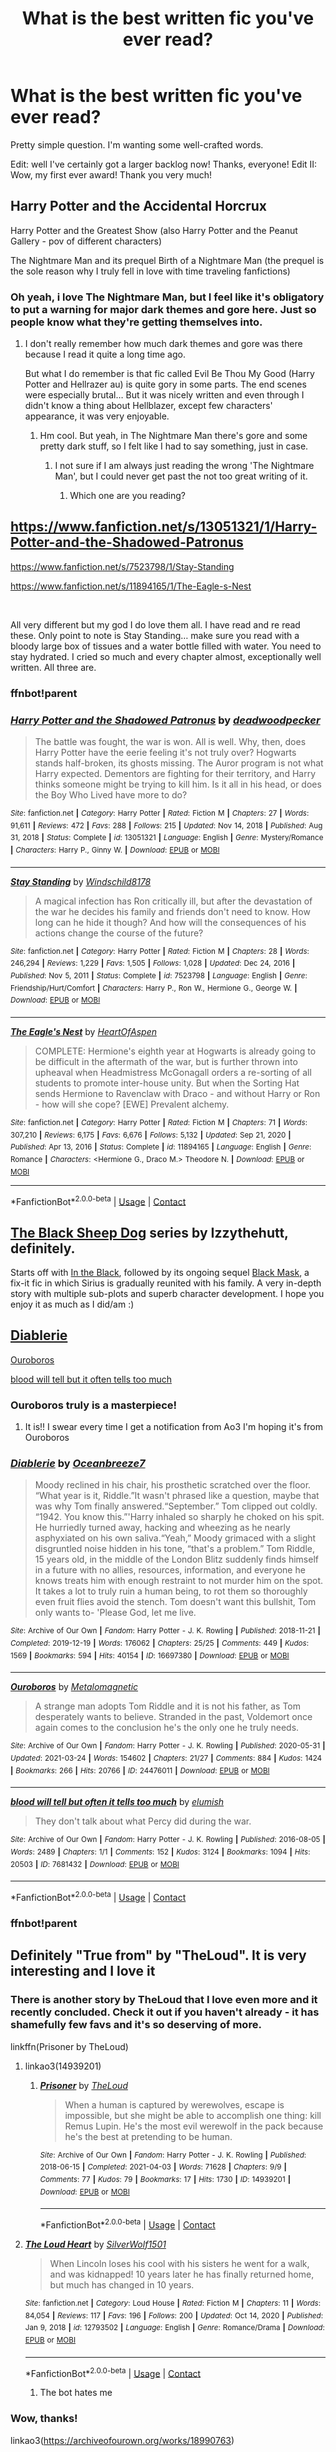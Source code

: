 #+TITLE: What is the best written fic you've ever read?

* What is the best written fic you've ever read?
:PROPERTIES:
:Author: frostking104
:Score: 83
:DateUnix: 1617739611.0
:DateShort: 2021-Apr-07
:FlairText: Request
:END:
Pretty simple question. I'm wanting some well-crafted words.

Edit: well I've certainly got a larger backlog now! Thanks, everyone! Edit II: Wow, my first ever award! Thank you very much!


** Harry Potter and the Accidental Horcrux

Harry Potter and the Greatest Show (also Harry Potter and the Peanut Gallery - pov of different characters)

The Nightmare Man and its prequel Birth of a Nightmare Man (the prequel is the sole reason why I truly fell in love with time traveling fanfictions)
:PROPERTIES:
:Author: EliseCz1
:Score: 25
:DateUnix: 1617741534.0
:DateShort: 2021-Apr-07
:END:

*** Oh yeah, i love The Nightmare Man, but I feel like it's obligatory to put a warning for major dark themes and gore here. Just so people know what they're getting themselves into.
:PROPERTIES:
:Author: Riddle-in-a-Box
:Score: 20
:DateUnix: 1617745573.0
:DateShort: 2021-Apr-07
:END:

**** I don't really remember how much dark themes and gore was there because I read it quite a long time ago.

But what I do remember is that fic called Evil Be Thou My Good (Harry Potter and Hellrazer au) is quite gory in some parts. The end scenes were especially brutal... But it was nicely written and even through I didn't know a thing about Hellblazer, except few characters' appearance, it was very enjoyable.
:PROPERTIES:
:Author: EliseCz1
:Score: 7
:DateUnix: 1617746701.0
:DateShort: 2021-Apr-07
:END:

***** Hm cool. But yeah, in The Nightmare Man there's gore and some pretty dark stuff, so I felt like I had to say something, just in case.
:PROPERTIES:
:Author: Riddle-in-a-Box
:Score: 5
:DateUnix: 1617747331.0
:DateShort: 2021-Apr-07
:END:

****** I not sure if I am always just reading the wrong 'The Nightmare Man', but I could never get past the not too great writing of it.
:PROPERTIES:
:Author: GreyWyre
:Score: 3
:DateUnix: 1617828614.0
:DateShort: 2021-Apr-08
:END:

******* Which one are you reading?
:PROPERTIES:
:Author: Riddle-in-a-Box
:Score: 3
:DateUnix: 1617828950.0
:DateShort: 2021-Apr-08
:END:


** [[https://www.fanfiction.net/s/13051321/1/Harry-Potter-and-the-Shadowed-Patronus]]

[[https://www.fanfiction.net/s/7523798/1/Stay-Standing]]

[[https://www.fanfiction.net/s/11894165/1/The-Eagle-s-Nest]]

​

All very different but my god I do love them all. I have read and re read these. Only point to note is Stay Standing... make sure you read with a bloody large box of tissues and a water bottle filled with water. You need to stay hydrated. I cried so much and every chapter almost, exceptionally well written. All three are.
:PROPERTIES:
:Author: Tennyson_Poet
:Score: 6
:DateUnix: 1617758372.0
:DateShort: 2021-Apr-07
:END:

*** ffnbot!parent
:PROPERTIES:
:Author: Miqdad_Suleman
:Score: 2
:DateUnix: 1617911761.0
:DateShort: 2021-Apr-09
:END:


*** [[https://www.fanfiction.net/s/13051321/1/][*/Harry Potter and the Shadowed Patronus/*]] by [[https://www.fanfiction.net/u/386600/deadwoodpecker][/deadwoodpecker/]]

#+begin_quote
  The battle was fought, the war is won. All is well. Why, then, does Harry Potter have the eerie feeling it's not truly over? Hogwarts stands half-broken, its ghosts missing. The Auror program is not what Harry expected. Dementors are fighting for their territory, and Harry thinks someone might be trying to kill him. Is it all in his head, or does the Boy Who Lived have more to do?
#+end_quote

^{/Site/:} ^{fanfiction.net} ^{*|*} ^{/Category/:} ^{Harry} ^{Potter} ^{*|*} ^{/Rated/:} ^{Fiction} ^{M} ^{*|*} ^{/Chapters/:} ^{27} ^{*|*} ^{/Words/:} ^{91,611} ^{*|*} ^{/Reviews/:} ^{472} ^{*|*} ^{/Favs/:} ^{288} ^{*|*} ^{/Follows/:} ^{215} ^{*|*} ^{/Updated/:} ^{Nov} ^{14,} ^{2018} ^{*|*} ^{/Published/:} ^{Aug} ^{31,} ^{2018} ^{*|*} ^{/Status/:} ^{Complete} ^{*|*} ^{/id/:} ^{13051321} ^{*|*} ^{/Language/:} ^{English} ^{*|*} ^{/Genre/:} ^{Mystery/Romance} ^{*|*} ^{/Characters/:} ^{Harry} ^{P.,} ^{Ginny} ^{W.} ^{*|*} ^{/Download/:} ^{[[http://www.ff2ebook.com/old/ffn-bot/index.php?id=13051321&source=ff&filetype=epub][EPUB]]} ^{or} ^{[[http://www.ff2ebook.com/old/ffn-bot/index.php?id=13051321&source=ff&filetype=mobi][MOBI]]}

--------------

[[https://www.fanfiction.net/s/7523798/1/][*/Stay Standing/*]] by [[https://www.fanfiction.net/u/1504180/Windschild8178][/Windschild8178/]]

#+begin_quote
  A magical infection has Ron critically ill, but after the devastation of the war he decides his family and friends don't need to know. How long can he hide it though? And how will the consequences of his actions change the course of the future?
#+end_quote

^{/Site/:} ^{fanfiction.net} ^{*|*} ^{/Category/:} ^{Harry} ^{Potter} ^{*|*} ^{/Rated/:} ^{Fiction} ^{M} ^{*|*} ^{/Chapters/:} ^{28} ^{*|*} ^{/Words/:} ^{246,294} ^{*|*} ^{/Reviews/:} ^{1,229} ^{*|*} ^{/Favs/:} ^{1,505} ^{*|*} ^{/Follows/:} ^{1,028} ^{*|*} ^{/Updated/:} ^{Dec} ^{24,} ^{2016} ^{*|*} ^{/Published/:} ^{Nov} ^{5,} ^{2011} ^{*|*} ^{/Status/:} ^{Complete} ^{*|*} ^{/id/:} ^{7523798} ^{*|*} ^{/Language/:} ^{English} ^{*|*} ^{/Genre/:} ^{Friendship/Hurt/Comfort} ^{*|*} ^{/Characters/:} ^{Harry} ^{P.,} ^{Ron} ^{W.,} ^{Hermione} ^{G.,} ^{George} ^{W.} ^{*|*} ^{/Download/:} ^{[[http://www.ff2ebook.com/old/ffn-bot/index.php?id=7523798&source=ff&filetype=epub][EPUB]]} ^{or} ^{[[http://www.ff2ebook.com/old/ffn-bot/index.php?id=7523798&source=ff&filetype=mobi][MOBI]]}

--------------

[[https://www.fanfiction.net/s/11894165/1/][*/The Eagle's Nest/*]] by [[https://www.fanfiction.net/u/7597393/HeartOfAspen][/HeartOfAspen/]]

#+begin_quote
  COMPLETE: Hermione's eighth year at Hogwarts is already going to be difficult in the aftermath of the war, but is further thrown into upheaval when Headmistress McGonagall orders a re-sorting of all students to promote inter-house unity. But when the Sorting Hat sends Hermione to Ravenclaw with Draco - and without Harry or Ron - how will she cope? [EWE] Prevalent alchemy.
#+end_quote

^{/Site/:} ^{fanfiction.net} ^{*|*} ^{/Category/:} ^{Harry} ^{Potter} ^{*|*} ^{/Rated/:} ^{Fiction} ^{M} ^{*|*} ^{/Chapters/:} ^{71} ^{*|*} ^{/Words/:} ^{307,210} ^{*|*} ^{/Reviews/:} ^{6,175} ^{*|*} ^{/Favs/:} ^{6,676} ^{*|*} ^{/Follows/:} ^{5,132} ^{*|*} ^{/Updated/:} ^{Sep} ^{21,} ^{2020} ^{*|*} ^{/Published/:} ^{Apr} ^{13,} ^{2016} ^{*|*} ^{/Status/:} ^{Complete} ^{*|*} ^{/id/:} ^{11894165} ^{*|*} ^{/Language/:} ^{English} ^{*|*} ^{/Genre/:} ^{Romance} ^{*|*} ^{/Characters/:} ^{<Hermione} ^{G.,} ^{Draco} ^{M.>} ^{Theodore} ^{N.} ^{*|*} ^{/Download/:} ^{[[http://www.ff2ebook.com/old/ffn-bot/index.php?id=11894165&source=ff&filetype=epub][EPUB]]} ^{or} ^{[[http://www.ff2ebook.com/old/ffn-bot/index.php?id=11894165&source=ff&filetype=mobi][MOBI]]}

--------------

*FanfictionBot*^{2.0.0-beta} | [[https://github.com/FanfictionBot/reddit-ffn-bot/wiki/Usage][Usage]] | [[https://www.reddit.com/message/compose?to=tusing][Contact]]
:PROPERTIES:
:Author: FanfictionBot
:Score: 1
:DateUnix: 1617911796.0
:DateShort: 2021-Apr-09
:END:


** [[https://archiveofourown.org/series/1036611][The Black Sheep Dog]] series by Izzythehutt, definitely.

Starts off with [[https://archiveofourown.org/works/14800721/chapters/34243049][In the Black]], followed by its ongoing sequel [[https://archiveofourown.org/works/15457248/chapters/35881359][Black Mask]], a fix-it fic in which Sirius is gradually reunited with his family. A very in-depth story with multiple sub-plots and superb character development. I hope you enjoy it as much as I did/am :)
:PROPERTIES:
:Author: mariekavanagh
:Score: 10
:DateUnix: 1617741953.0
:DateShort: 2021-Apr-07
:END:


** [[https://www.archiveofourown.org/works/16697380][Diablerie]]

[[https://www.archiveofourown.org/works/24476011][Ouroboros]]

[[https://www.archiveofourown.org/works/7681432][blood will tell but it often tells too much]]
:PROPERTIES:
:Author: kaimkre1
:Score: 12
:DateUnix: 1617745564.0
:DateShort: 2021-Apr-07
:END:

*** Ouroboros truly is a masterpiece!
:PROPERTIES:
:Author: LeveMeAloone
:Score: 9
:DateUnix: 1617750230.0
:DateShort: 2021-Apr-07
:END:

**** It is!! I swear every time I get a notification from Ao3 I'm hoping it's from Ouroboros
:PROPERTIES:
:Author: kaimkre1
:Score: 6
:DateUnix: 1617750269.0
:DateShort: 2021-Apr-07
:END:


*** [[https://archiveofourown.org/works/16697380][*/Diablerie/*]] by [[https://www.archiveofourown.org/users/Oceanbreeze7/pseuds/Oceanbreeze7][/Oceanbreeze7/]]

#+begin_quote
  Moody reclined in his chair, his prosthetic scratched over the floor. “What year is it, Riddle.”It wasn't phrased like a question, maybe that was why Tom finally answered.“September.” Tom clipped out coldly. “1942. You know this.”'Harry inhaled so sharply he choked on his spit. He hurriedly turned away, hacking and wheezing as he nearly asphyxiated on his own saliva.“Yeah,” Moody grimaced with a slight disgruntled noise hidden in his tone, “that's a problem.” Tom Riddle, 15 years old, in the middle of the London Blitz suddenly finds himself in a future with no allies, resources, information, and everyone he knows treats him with enough restraint to not murder him on the spot. It takes a lot to truly ruin a human being, to rot them so thoroughly even fruit flies avoid the stench. Tom doesn't want this bullshit, Tom only wants to- 'Please God, let me live.
#+end_quote

^{/Site/:} ^{Archive} ^{of} ^{Our} ^{Own} ^{*|*} ^{/Fandom/:} ^{Harry} ^{Potter} ^{-} ^{J.} ^{K.} ^{Rowling} ^{*|*} ^{/Published/:} ^{2018-11-21} ^{*|*} ^{/Completed/:} ^{2019-12-19} ^{*|*} ^{/Words/:} ^{176062} ^{*|*} ^{/Chapters/:} ^{25/25} ^{*|*} ^{/Comments/:} ^{449} ^{*|*} ^{/Kudos/:} ^{1569} ^{*|*} ^{/Bookmarks/:} ^{594} ^{*|*} ^{/Hits/:} ^{40154} ^{*|*} ^{/ID/:} ^{16697380} ^{*|*} ^{/Download/:} ^{[[https://archiveofourown.org/downloads/16697380/Diablerie.epub?updated_at=1610409605][EPUB]]} ^{or} ^{[[https://archiveofourown.org/downloads/16697380/Diablerie.mobi?updated_at=1610409605][MOBI]]}

--------------

[[https://archiveofourown.org/works/24476011][*/Ouroboros/*]] by [[https://www.archiveofourown.org/users/Metalomagnetic/pseuds/Metalomagnetic][/Metalomagnetic/]]

#+begin_quote
  A strange man adopts Tom Riddle and it is not his father, as Tom desperately wants to believe. Stranded in the past, Voldemort once again comes to the conclusion he's the only one he truly needs.
#+end_quote

^{/Site/:} ^{Archive} ^{of} ^{Our} ^{Own} ^{*|*} ^{/Fandom/:} ^{Harry} ^{Potter} ^{-} ^{J.} ^{K.} ^{Rowling} ^{*|*} ^{/Published/:} ^{2020-05-31} ^{*|*} ^{/Updated/:} ^{2021-03-24} ^{*|*} ^{/Words/:} ^{154602} ^{*|*} ^{/Chapters/:} ^{21/27} ^{*|*} ^{/Comments/:} ^{884} ^{*|*} ^{/Kudos/:} ^{1424} ^{*|*} ^{/Bookmarks/:} ^{266} ^{*|*} ^{/Hits/:} ^{20766} ^{*|*} ^{/ID/:} ^{24476011} ^{*|*} ^{/Download/:} ^{[[https://archiveofourown.org/downloads/24476011/Ouroboros.epub?updated_at=1617567026][EPUB]]} ^{or} ^{[[https://archiveofourown.org/downloads/24476011/Ouroboros.mobi?updated_at=1617567026][MOBI]]}

--------------

[[https://archiveofourown.org/works/7681432][*/blood will tell but often it tells too much/*]] by [[https://www.archiveofourown.org/users/elumish/pseuds/elumish][/elumish/]]

#+begin_quote
  They don't talk about what Percy did during the war.
#+end_quote

^{/Site/:} ^{Archive} ^{of} ^{Our} ^{Own} ^{*|*} ^{/Fandom/:} ^{Harry} ^{Potter} ^{-} ^{J.} ^{K.} ^{Rowling} ^{*|*} ^{/Published/:} ^{2016-08-05} ^{*|*} ^{/Words/:} ^{2489} ^{*|*} ^{/Chapters/:} ^{1/1} ^{*|*} ^{/Comments/:} ^{152} ^{*|*} ^{/Kudos/:} ^{3124} ^{*|*} ^{/Bookmarks/:} ^{1094} ^{*|*} ^{/Hits/:} ^{20503} ^{*|*} ^{/ID/:} ^{7681432} ^{*|*} ^{/Download/:} ^{[[https://archiveofourown.org/downloads/7681432/blood%20will%20tell%20but.epub?updated_at=1614266315][EPUB]]} ^{or} ^{[[https://archiveofourown.org/downloads/7681432/blood%20will%20tell%20but.mobi?updated_at=1614266315][MOBI]]}

--------------

*FanfictionBot*^{2.0.0-beta} | [[https://github.com/FanfictionBot/reddit-ffn-bot/wiki/Usage][Usage]] | [[https://www.reddit.com/message/compose?to=tusing][Contact]]
:PROPERTIES:
:Author: FanfictionBot
:Score: 3
:DateUnix: 1617790554.0
:DateShort: 2021-Apr-07
:END:


*** ffnbot!parent
:PROPERTIES:
:Author: MrMrRubic
:Score: 3
:DateUnix: 1617790528.0
:DateShort: 2021-Apr-07
:END:


** Definitely "True from" by "TheLoud". It is very interesting and I love it
:PROPERTIES:
:Author: -ntl209
:Score: 7
:DateUnix: 1617741109.0
:DateShort: 2021-Apr-07
:END:

*** There is another story by TheLoud that I love even more and it recently concluded. Check it out if you haven't already - it has shamefully few favs and it's so deserving of more.

linkffn(Prisoner by TheLoud)
:PROPERTIES:
:Author: jacdot
:Score: 3
:DateUnix: 1617806519.0
:DateShort: 2021-Apr-07
:END:

**** linkao3(14939201)
:PROPERTIES:
:Author: jacdot
:Score: 2
:DateUnix: 1617807016.0
:DateShort: 2021-Apr-07
:END:

***** [[https://archiveofourown.org/works/14939201][*/Prisoner/*]] by [[https://www.archiveofourown.org/users/TheLoud/pseuds/TheLoud][/TheLoud/]]

#+begin_quote
  When a human is captured by werewolves, escape is impossible, but she might be able to accomplish one thing: kill Remus Lupin. He's the most evil werewolf in the pack because he's the best at pretending to be human.
#+end_quote

^{/Site/:} ^{Archive} ^{of} ^{Our} ^{Own} ^{*|*} ^{/Fandom/:} ^{Harry} ^{Potter} ^{-} ^{J.} ^{K.} ^{Rowling} ^{*|*} ^{/Published/:} ^{2018-06-15} ^{*|*} ^{/Completed/:} ^{2021-04-03} ^{*|*} ^{/Words/:} ^{71628} ^{*|*} ^{/Chapters/:} ^{9/9} ^{*|*} ^{/Comments/:} ^{77} ^{*|*} ^{/Kudos/:} ^{79} ^{*|*} ^{/Bookmarks/:} ^{17} ^{*|*} ^{/Hits/:} ^{1730} ^{*|*} ^{/ID/:} ^{14939201} ^{*|*} ^{/Download/:} ^{[[https://archiveofourown.org/downloads/14939201/Prisoner.epub?updated_at=1617497339][EPUB]]} ^{or} ^{[[https://archiveofourown.org/downloads/14939201/Prisoner.mobi?updated_at=1617497339][MOBI]]}

--------------

*FanfictionBot*^{2.0.0-beta} | [[https://github.com/FanfictionBot/reddit-ffn-bot/wiki/Usage][Usage]] | [[https://www.reddit.com/message/compose?to=tusing][Contact]]
:PROPERTIES:
:Author: FanfictionBot
:Score: 2
:DateUnix: 1617807036.0
:DateShort: 2021-Apr-07
:END:


**** [[https://www.fanfiction.net/s/12793502/1/][*/The Loud Heart/*]] by [[https://www.fanfiction.net/u/9902405/SilverWolf1501][/SilverWolf1501/]]

#+begin_quote
  When Lincoln loses his cool with his sisters he went for a walk, and was kidnapped! 10 years later he has finally returned home, but much has changed in 10 years.
#+end_quote

^{/Site/:} ^{fanfiction.net} ^{*|*} ^{/Category/:} ^{Loud} ^{House} ^{*|*} ^{/Rated/:} ^{Fiction} ^{M} ^{*|*} ^{/Chapters/:} ^{11} ^{*|*} ^{/Words/:} ^{84,054} ^{*|*} ^{/Reviews/:} ^{117} ^{*|*} ^{/Favs/:} ^{196} ^{*|*} ^{/Follows/:} ^{200} ^{*|*} ^{/Updated/:} ^{Oct} ^{14,} ^{2020} ^{*|*} ^{/Published/:} ^{Jan} ^{9,} ^{2018} ^{*|*} ^{/id/:} ^{12793502} ^{*|*} ^{/Language/:} ^{English} ^{*|*} ^{/Genre/:} ^{Romance/Drama} ^{*|*} ^{/Download/:} ^{[[http://www.ff2ebook.com/old/ffn-bot/index.php?id=12793502&source=ff&filetype=epub][EPUB]]} ^{or} ^{[[http://www.ff2ebook.com/old/ffn-bot/index.php?id=12793502&source=ff&filetype=mobi][MOBI]]}

--------------

*FanfictionBot*^{2.0.0-beta} | [[https://github.com/FanfictionBot/reddit-ffn-bot/wiki/Usage][Usage]] | [[https://www.reddit.com/message/compose?to=tusing][Contact]]
:PROPERTIES:
:Author: FanfictionBot
:Score: 0
:DateUnix: 1617806545.0
:DateShort: 2021-Apr-07
:END:

***** The bot hates me
:PROPERTIES:
:Author: jacdot
:Score: 3
:DateUnix: 1617806703.0
:DateShort: 2021-Apr-07
:END:


*** Wow, thanks!

linkao3([[https://archiveofourown.org/works/18990763]])
:PROPERTIES:
:Author: MTheLoud
:Score: 4
:DateUnix: 1617743783.0
:DateShort: 2021-Apr-07
:END:

**** OMG it's you! Pardon me while I have a fan moment. Thank you for updating Prisoner
:PROPERTIES:
:Author: jacdot
:Score: 3
:DateUnix: 1617806606.0
:DateShort: 2021-Apr-07
:END:


**** [[https://archiveofourown.org/works/18990763][*/True Form/*]] by [[https://www.archiveofourown.org/users/TheLoud/pseuds/TheLoud][/TheLoud/]]

#+begin_quote
  Since Ron got a new owl, it's only fair that Ginny gets her own pet. She adopts a big black dog.
#+end_quote

^{/Site/:} ^{Archive} ^{of} ^{Our} ^{Own} ^{*|*} ^{/Fandom/:} ^{Harry} ^{Potter} ^{-} ^{J.} ^{K.} ^{Rowling} ^{*|*} ^{/Published/:} ^{2019-05-27} ^{*|*} ^{/Words/:} ^{4810} ^{*|*} ^{/Chapters/:} ^{1/1} ^{*|*} ^{/Comments/:} ^{47} ^{*|*} ^{/Kudos/:} ^{150} ^{*|*} ^{/Bookmarks/:} ^{20} ^{*|*} ^{/Hits/:} ^{2443} ^{*|*} ^{/ID/:} ^{18990763} ^{*|*} ^{/Download/:} ^{[[https://archiveofourown.org/downloads/18990763/True%20Form.epub?updated_at=1581569401][EPUB]]} ^{or} ^{[[https://archiveofourown.org/downloads/18990763/True%20Form.mobi?updated_at=1581569401][MOBI]]}

--------------

*FanfictionBot*^{2.0.0-beta} | [[https://github.com/FanfictionBot/reddit-ffn-bot/wiki/Usage][Usage]] | [[https://www.reddit.com/message/compose?to=tusing][Contact]]
:PROPERTIES:
:Author: FanfictionBot
:Score: 2
:DateUnix: 1617743798.0
:DateShort: 2021-Apr-07
:END:


*** Linkffn(true from by the loud)?
:PROPERTIES:
:Author: frostking104
:Score: 2
:DateUnix: 1617741680.0
:DateShort: 2021-Apr-07
:END:

**** [[https://m.fanfiction.net/s/13296901/1/True-Form][True Form]]

The author is "TheLoud".

" Since Ron got a new owl, it's only fair that Ginny gets her own pet. She adopts a big black dog. "
:PROPERTIES:
:Author: -ntl209
:Score: 4
:DateUnix: 1617741940.0
:DateShort: 2021-Apr-07
:END:

***** I don't remember this, but Ginny doesn't know about Sirius being innocent or a dog, right?
:PROPERTIES:
:Author: DesiDarkLord16
:Score: 3
:DateUnix: 1617743547.0
:DateShort: 2021-Apr-07
:END:

****** Yes.
:PROPERTIES:
:Author: -ntl209
:Score: 2
:DateUnix: 1617743771.0
:DateShort: 2021-Apr-07
:END:

******* Ok, thanks!
:PROPERTIES:
:Author: DesiDarkLord16
:Score: 3
:DateUnix: 1617743950.0
:DateShort: 2021-Apr-07
:END:


**** [[https://www.fanfiction.net/s/12933766/1/][*/Loud House: The True Stories/*]] by [[https://www.fanfiction.net/u/8535003/Marv-argon][/Marv argon/]]

#+begin_quote
  A series of short stories of the Loud family about love, hurt, friendship, and much more.
#+end_quote

^{/Site/:} ^{fanfiction.net} ^{*|*} ^{/Category/:} ^{Loud} ^{House} ^{*|*} ^{/Rated/:} ^{Fiction} ^{T} ^{*|*} ^{/Chapters/:} ^{21} ^{*|*} ^{/Words/:} ^{49,895} ^{*|*} ^{/Reviews/:} ^{71} ^{*|*} ^{/Favs/:} ^{20} ^{*|*} ^{/Follows/:} ^{16} ^{*|*} ^{/Updated/:} ^{Jun} ^{20,} ^{2018} ^{*|*} ^{/Published/:} ^{May} ^{12,} ^{2018} ^{*|*} ^{/Status/:} ^{Complete} ^{*|*} ^{/id/:} ^{12933766} ^{*|*} ^{/Language/:} ^{English} ^{*|*} ^{/Genre/:} ^{Family/Hurt/Comfort} ^{*|*} ^{/Download/:} ^{[[http://www.ff2ebook.com/old/ffn-bot/index.php?id=12933766&source=ff&filetype=epub][EPUB]]} ^{or} ^{[[http://www.ff2ebook.com/old/ffn-bot/index.php?id=12933766&source=ff&filetype=mobi][MOBI]]}

--------------

*FanfictionBot*^{2.0.0-beta} | [[https://github.com/FanfictionBot/reddit-ffn-bot/wiki/Usage][Usage]] | [[https://www.reddit.com/message/compose?to=tusing][Contact]]
:PROPERTIES:
:Author: FanfictionBot
:Score: -1
:DateUnix: 1617741708.0
:DateShort: 2021-Apr-07
:END:

***** Well, that didn't work.
:PROPERTIES:
:Author: frostking104
:Score: 3
:DateUnix: 1617741767.0
:DateShort: 2021-Apr-07
:END:


** Can't go wrong with A Long Journey Home

linkffn(9860311)
:PROPERTIES:
:Author: LilyFakhrani
:Score: 7
:DateUnix: 1617776143.0
:DateShort: 2021-Apr-07
:END:

*** [[https://www.fanfiction.net/s/9860311/1/][*/A Long Journey Home/*]] by [[https://www.fanfiction.net/u/236698/Rakeesh][/Rakeesh/]]

#+begin_quote
  In one world, it was Harry Potter who defeated Voldemort. In another, it was Jasmine Potter instead. But her victory wasn't the end - her struggles continued long afterward. And began long, long before. (fem!Harry, powerful!Harry, sporadic updates)
#+end_quote

^{/Site/:} ^{fanfiction.net} ^{*|*} ^{/Category/:} ^{Harry} ^{Potter} ^{*|*} ^{/Rated/:} ^{Fiction} ^{T} ^{*|*} ^{/Chapters/:} ^{14} ^{*|*} ^{/Words/:} ^{203,334} ^{*|*} ^{/Reviews/:} ^{1,072} ^{*|*} ^{/Favs/:} ^{4,350} ^{*|*} ^{/Follows/:} ^{4,700} ^{*|*} ^{/Updated/:} ^{Mar} ^{6,} ^{2017} ^{*|*} ^{/Published/:} ^{Nov} ^{20,} ^{2013} ^{*|*} ^{/id/:} ^{9860311} ^{*|*} ^{/Language/:} ^{English} ^{*|*} ^{/Genre/:} ^{Drama/Adventure} ^{*|*} ^{/Characters/:} ^{Harry} ^{P.,} ^{Ron} ^{W.,} ^{Hermione} ^{G.} ^{*|*} ^{/Download/:} ^{[[http://www.ff2ebook.com/old/ffn-bot/index.php?id=9860311&source=ff&filetype=epub][EPUB]]} ^{or} ^{[[http://www.ff2ebook.com/old/ffn-bot/index.php?id=9860311&source=ff&filetype=mobi][MOBI]]}

--------------

*FanfictionBot*^{2.0.0-beta} | [[https://github.com/FanfictionBot/reddit-ffn-bot/wiki/Usage][Usage]] | [[https://www.reddit.com/message/compose?to=tusing][Contact]]
:PROPERTIES:
:Author: FanfictionBot
:Score: 3
:DateUnix: 1617776164.0
:DateShort: 2021-Apr-07
:END:


** For me it has to be [[https://archiveofourown.org/works/15465966/chapters/35902410#workskin]] Second String. Fifth book divergence, and looks like your typical Time Travel fic, but shortly reveals itself as so much more. It has unique, well polished characters, fun situations, and a lot of character growth.

It's also one chapter shy of being done.
:PROPERTIES:
:Author: Rose_Red_Wolf
:Score: 7
:DateUnix: 1617801799.0
:DateShort: 2021-Apr-07
:END:

*** second string is actually complete on ffn now!
:PROPERTIES:
:Author: inventiveusernombre
:Score: 3
:DateUnix: 1617827043.0
:DateShort: 2021-Apr-08
:END:


** All The Young Dudes by MsKingBean89 is amazingly well written

linkao3([[https://archiveofourown.org/works/10057010/chapters/22409387]])
:PROPERTIES:
:Author: lampshade_666
:Score: 14
:DateUnix: 1617746889.0
:DateShort: 2021-Apr-07
:END:

*** My fav as well!!
:PROPERTIES:
:Author: rhona6o2
:Score: 8
:DateUnix: 1617755371.0
:DateShort: 2021-Apr-07
:END:


*** [[https://archiveofourown.org/works/10057010][*/All the Young Dudes/*]] by [[https://www.archiveofourown.org/users/MsKingBean89/pseuds/MsKingBean89][/MsKingBean89/]]

#+begin_quote
  LONG fic charting the marauders' time at Hogwarts (and beyond) from Remus' PoV - diversion from canon in that Remus's father died and he was raised in a children's home, and is a bit rough around the edges. Otherwise canon-compliant.1971 - 1995This IS a wolfstar fic, but incredibly slow burn. Literally years. Long build up but worth it I promise! PLEASE DO NOT COPY TO WATTPAD. SERIOUSLY, WHY?? Spotify playlist:https://open.spotify.com/user/htl2006/playlist/3z2NbLq2IVGG0NICBqsN2D?si=Liyl_JKJSx2RUqks3p50kg(Compiled by amazing reader, JustAnotherPerson) DISCLAIMER: I do not support JK Rowling's disgusting transphobic views.NOTE: I AM NO LONGER READING OR REPLYING TO COMMENTS ON THIS FIC
#+end_quote

^{/Site/:} ^{Archive} ^{of} ^{Our} ^{Own} ^{*|*} ^{/Fandom/:} ^{Harry} ^{Potter} ^{-} ^{J.} ^{K.} ^{Rowling} ^{*|*} ^{/Published/:} ^{2017-03-02} ^{*|*} ^{/Completed/:} ^{2018-11-12} ^{*|*} ^{/Words/:} ^{526969} ^{*|*} ^{/Chapters/:} ^{188/188} ^{*|*} ^{/Comments/:} ^{14080} ^{*|*} ^{/Kudos/:} ^{39012} ^{*|*} ^{/Bookmarks/:} ^{8949} ^{*|*} ^{/Hits/:} ^{2002881} ^{*|*} ^{/ID/:} ^{10057010} ^{*|*} ^{/Download/:} ^{[[https://archiveofourown.org/downloads/10057010/All%20the%20Young%20Dudes.epub?updated_at=1617613715][EPUB]]} ^{or} ^{[[https://archiveofourown.org/downloads/10057010/All%20the%20Young%20Dudes.mobi?updated_at=1617613715][MOBI]]}

--------------

*FanfictionBot*^{2.0.0-beta} | [[https://github.com/FanfictionBot/reddit-ffn-bot/wiki/Usage][Usage]] | [[https://www.reddit.com/message/compose?to=tusing][Contact]]
:PROPERTIES:
:Author: FanfictionBot
:Score: 2
:DateUnix: 1617746910.0
:DateShort: 2021-Apr-07
:END:


** Hold the line. It's just pure poetry. linkao3([[https://archiveofourown.org/works/29158347]])
:PROPERTIES:
:Author: Consistent_Squash
:Score: 3
:DateUnix: 1617754811.0
:DateShort: 2021-Apr-07
:END:

*** [[https://archiveofourown.org/works/29158347][*/Hold the line/*]] by [[https://www.archiveofourown.org/users/eldritcher/pseuds/eldritcher][/eldritcher/]]

#+begin_quote
  Then Love comes along, plucky and persistent, and proceeds to drink all her scotch.
#+end_quote

^{/Site/:} ^{Archive} ^{of} ^{Our} ^{Own} ^{*|*} ^{/Fandom/:} ^{Harry} ^{Potter} ^{-} ^{J.} ^{K.} ^{Rowling} ^{*|*} ^{/Published/:} ^{2021-02-02} ^{*|*} ^{/Completed/:} ^{2021-02-05} ^{*|*} ^{/Words/:} ^{24834} ^{*|*} ^{/Chapters/:} ^{3/3} ^{*|*} ^{/Comments/:} ^{54} ^{*|*} ^{/Kudos/:} ^{52} ^{*|*} ^{/Bookmarks/:} ^{7} ^{*|*} ^{/Hits/:} ^{1041} ^{*|*} ^{/ID/:} ^{29158347} ^{*|*} ^{/Download/:} ^{[[https://archiveofourown.org/downloads/29158347/Hold%20the%20line.epub?updated_at=1617592452][EPUB]]} ^{or} ^{[[https://archiveofourown.org/downloads/29158347/Hold%20the%20line.mobi?updated_at=1617592452][MOBI]]}

--------------

*FanfictionBot*^{2.0.0-beta} | [[https://github.com/FanfictionBot/reddit-ffn-bot/wiki/Usage][Usage]] | [[https://www.reddit.com/message/compose?to=tusing][Contact]]
:PROPERTIES:
:Author: FanfictionBot
:Score: 2
:DateUnix: 1617754828.0
:DateShort: 2021-Apr-07
:END:


** This amazing Deathly Hallows rewrite: [[https://archiveofourown.org/works/23296162/chapters/55794568]]
:PROPERTIES:
:Author: Maximum_Arachnid2804
:Score: 3
:DateUnix: 1617763209.0
:DateShort: 2021-Apr-07
:END:


** Blindness by AngelaStarCat is tied with Antithesis by OceanBreeze7, Blindness for its amazing magic system, great characterization, and Antithesis for great characterization and being one of only five written works to make me cry.
:PROPERTIES:
:Author: otrovik
:Score: 10
:DateUnix: 1617743578.0
:DateShort: 2021-Apr-07
:END:


** [[https://m.fanfiction.net/s/13328397/1/]] You meet in Paris. Beautifully sad piece about Harry, post war trauma and the implications of being Master of Death. [[https://m.fanfiction.net/s/3771297/1/]] Stars fall. All about how Lavender picks her life up after the war. Eventual Remus/Lavender and exquisitely written.
:PROPERTIES:
:Author: Revolutionary_Mix154
:Score: 7
:DateUnix: 1617757845.0
:DateShort: 2021-Apr-07
:END:

*** Just read You Meet in Paris. Holy shit. That raises the bar so high. Fuuck. Nothing I can read now will compare.
:PROPERTIES:
:Author: Puzzled-You
:Score: 12
:DateUnix: 1617763334.0
:DateShort: 2021-Apr-07
:END:

**** Right?! It's so poetic and haunting. I only have to read the title and I get a heavy feeling in my chest.
:PROPERTIES:
:Author: darlingnicky
:Score: 7
:DateUnix: 1617765753.0
:DateShort: 2021-Apr-07
:END:


** And the Unethical Binding Contract by SimplyMe51 linkffn(13260989)

Sisyphus by Esama linkao3(1113651)
:PROPERTIES:
:Author: hrmdurr
:Score: 7
:DateUnix: 1617766230.0
:DateShort: 2021-Apr-07
:END:

*** [[https://archiveofourown.org/works/1113651][*/Sisyphus/*]] by [[https://www.archiveofourown.org/users/esama/pseuds/esama][/esama/]]

#+begin_quote
  Harry gets another chance - and another and another. At some point, they stop feeling like chances at all.
#+end_quote

^{/Site/:} ^{Archive} ^{of} ^{Our} ^{Own} ^{*|*} ^{/Fandom/:} ^{Harry} ^{Potter} ^{-} ^{J.} ^{K.} ^{Rowling} ^{*|*} ^{/Published/:} ^{2014-01-01} ^{*|*} ^{/Words/:} ^{5607} ^{*|*} ^{/Chapters/:} ^{1/1} ^{*|*} ^{/Comments/:} ^{200} ^{*|*} ^{/Kudos/:} ^{5049} ^{*|*} ^{/Bookmarks/:} ^{1271} ^{*|*} ^{/Hits/:} ^{80885} ^{*|*} ^{/ID/:} ^{1113651} ^{*|*} ^{/Download/:} ^{[[https://archiveofourown.org/downloads/1113651/Sisyphus.epub?updated_at=1612300202][EPUB]]} ^{or} ^{[[https://archiveofourown.org/downloads/1113651/Sisyphus.mobi?updated_at=1612300202][MOBI]]}

--------------

[[https://www.fanfiction.net/s/13260989/1/][*/And the Unethical Binding Contract/*]] by [[https://www.fanfiction.net/u/4295036/SimplyMe51][/SimplyMe51/]]

#+begin_quote
  AU. What if the Triwizard Tournament took place in Harry's first year, not his fourth?
#+end_quote

^{/Site/:} ^{fanfiction.net} ^{*|*} ^{/Category/:} ^{Harry} ^{Potter} ^{*|*} ^{/Rated/:} ^{Fiction} ^{K+} ^{*|*} ^{/Words/:} ^{15,203} ^{*|*} ^{/Reviews/:} ^{79} ^{*|*} ^{/Favs/:} ^{733} ^{*|*} ^{/Follows/:} ^{232} ^{*|*} ^{/Published/:} ^{Apr} ^{14,} ^{2019} ^{*|*} ^{/Status/:} ^{Complete} ^{*|*} ^{/id/:} ^{13260989} ^{*|*} ^{/Language/:} ^{English} ^{*|*} ^{/Characters/:} ^{Harry} ^{P.} ^{*|*} ^{/Download/:} ^{[[http://www.ff2ebook.com/old/ffn-bot/index.php?id=13260989&source=ff&filetype=epub][EPUB]]} ^{or} ^{[[http://www.ff2ebook.com/old/ffn-bot/index.php?id=13260989&source=ff&filetype=mobi][MOBI]]}

--------------

*FanfictionBot*^{2.0.0-beta} | [[https://github.com/FanfictionBot/reddit-ffn-bot/wiki/Usage][Usage]] | [[https://www.reddit.com/message/compose?to=tusing][Contact]]
:PROPERTIES:
:Author: FanfictionBot
:Score: 6
:DateUnix: 1617766250.0
:DateShort: 2021-Apr-07
:END:


** Probably the one I'm still reading currently because it's so bloody long.

[[https://m.fanfiction.net/s/8045114/1/A-Marauder-s-Plan][A Marauder's Plan]], by CatsAreCool on ff and AO3.
:PROPERTIES:
:Author: VarnusJulius
:Score: 4
:DateUnix: 1617767160.0
:DateShort: 2021-Apr-07
:END:


** linkffn(The Aurors)

linkffn(Strangers at Drakeshaugh)

Both are post-hogwarts fics that mostly follow canon (Hinny and all that).

The Aurors (It's the first book of a trilogy- the last book is abandoned for the time being) is focused on Harry's life as an auror and the mysteries he solve with his trainee, Theia Higglesworth.

Strangers at Drakeshaugh is told from a muggle's perspective about how they see Harry and Ginny's family with their three children. I just loved how it has both a overall plot of a mystery and little scenes that are so normal and "mundane".
:PROPERTIES:
:Author: JasmineL07
:Score: 6
:DateUnix: 1617798132.0
:DateShort: 2021-Apr-07
:END:

*** [[https://www.fanfiction.net/s/11815544/1/][*/The Aurors/*]] by [[https://www.fanfiction.net/u/6993240/FloreatCastellum][/FloreatCastellum/]]

#+begin_quote
  The last thing Harry Potter wants is to be lumped with a trainee Auror, especially one that idolises him. As he guides her through the realities of being an overworked Auror and tentatively settles into adult life with Ginny, a dark plot brews on the horizon... Winner of Mugglenet's Quicksilver Quill Awards 2016, Best Post-Hogwarts.
#+end_quote

^{/Site/:} ^{fanfiction.net} ^{*|*} ^{/Category/:} ^{Harry} ^{Potter} ^{*|*} ^{/Rated/:} ^{Fiction} ^{T} ^{*|*} ^{/Chapters/:} ^{22} ^{*|*} ^{/Words/:} ^{100,465} ^{*|*} ^{/Reviews/:} ^{585} ^{*|*} ^{/Favs/:} ^{1,416} ^{*|*} ^{/Follows/:} ^{803} ^{*|*} ^{/Updated/:} ^{Dec} ^{29,} ^{2017} ^{*|*} ^{/Published/:} ^{Feb} ^{28,} ^{2016} ^{*|*} ^{/Status/:} ^{Complete} ^{*|*} ^{/id/:} ^{11815544} ^{*|*} ^{/Language/:} ^{English} ^{*|*} ^{/Genre/:} ^{Crime/Suspense} ^{*|*} ^{/Characters/:} ^{Harry} ^{P.,} ^{Ginny} ^{W.,} ^{OC} ^{*|*} ^{/Download/:} ^{[[http://www.ff2ebook.com/old/ffn-bot/index.php?id=11815544&source=ff&filetype=epub][EPUB]]} ^{or} ^{[[http://www.ff2ebook.com/old/ffn-bot/index.php?id=11815544&source=ff&filetype=mobi][MOBI]]}

--------------

[[https://www.fanfiction.net/s/6331126/1/][*/Strangers at Drakeshaugh/*]] by [[https://www.fanfiction.net/u/2132422/Northumbrian][/Northumbrian/]]

#+begin_quote
  The locals in a sleepy corner of the Cheviot Hills are surprised to discover that they have new neighbours. Who are the strangers at Drakeshaugh? When James Potter meets Muggle Henry Charlton, his mother Jacqui befriends the Potters and her life changes.
#+end_quote

^{/Site/:} ^{fanfiction.net} ^{*|*} ^{/Category/:} ^{Harry} ^{Potter} ^{*|*} ^{/Rated/:} ^{Fiction} ^{T} ^{*|*} ^{/Chapters/:} ^{39} ^{*|*} ^{/Words/:} ^{189,314} ^{*|*} ^{/Reviews/:} ^{2,260} ^{*|*} ^{/Favs/:} ^{2,560} ^{*|*} ^{/Follows/:} ^{2,760} ^{*|*} ^{/Updated/:} ^{Aug} ^{31,} ^{2018} ^{*|*} ^{/Published/:} ^{Sep} ^{17,} ^{2010} ^{*|*} ^{/Status/:} ^{Complete} ^{*|*} ^{/id/:} ^{6331126} ^{*|*} ^{/Language/:} ^{English} ^{*|*} ^{/Genre/:} ^{Mystery/Family} ^{*|*} ^{/Characters/:} ^{<Ginny} ^{W.,} ^{Harry} ^{P.>} ^{<Ron} ^{W.,} ^{Hermione} ^{G.>} ^{*|*} ^{/Download/:} ^{[[http://www.ff2ebook.com/old/ffn-bot/index.php?id=6331126&source=ff&filetype=epub][EPUB]]} ^{or} ^{[[http://www.ff2ebook.com/old/ffn-bot/index.php?id=6331126&source=ff&filetype=mobi][MOBI]]}

--------------

*FanfictionBot*^{2.0.0-beta} | [[https://github.com/FanfictionBot/reddit-ffn-bot/wiki/Usage][Usage]] | [[https://www.reddit.com/message/compose?to=tusing][Contact]]
:PROPERTIES:
:Author: FanfictionBot
:Score: 6
:DateUnix: 1617798156.0
:DateShort: 2021-Apr-07
:END:


*** Seconded. These fics are really well written.

I wish there were more post-Hogwarts fics (not next gen). You linked stories from a couple of the best authors for post-Hogwarts (Northumbrian and FloreatCastellum). Little0bird is up there, too.
:PROPERTIES:
:Author: A2groundhog
:Score: 2
:DateUnix: 1617804003.0
:DateShort: 2021-Apr-07
:END:

**** I couldn't agree more. I'm always so frustrated at how the HP fanfic community tends to adore angsty, thrilling, and adventure fics- and I'm not saying it's bad. Just that it'd be nice to have some more fics that handle more delicate emotions. BTW I really enjoyed Little0bird's the first day as well. It's a post-hogwarts fic on recovering from the war and again, the delicate yet dynamic emotions are conveyed amazingly.

linkffn(The First Day)
:PROPERTIES:
:Author: JasmineL07
:Score: 3
:DateUnix: 1617813560.0
:DateShort: 2021-Apr-07
:END:

***** I was an emotional wreck for a couple days after reading "The First Day". The things that happen in the HP series are devastatingly traumatic. Fics about recovering after the war, both individually and as a society, are definitely in short supply.
:PROPERTIES:
:Author: A2groundhog
:Score: 3
:DateUnix: 1617816000.0
:DateShort: 2021-Apr-07
:END:


***** [[https://www.fanfiction.net/s/4367121/1/][*/The First Day/*]] by [[https://www.fanfiction.net/u/1443437/little0bird][/little0bird/]]

#+begin_quote
  The first year after the battle.
#+end_quote

^{/Site/:} ^{fanfiction.net} ^{*|*} ^{/Category/:} ^{Harry} ^{Potter} ^{*|*} ^{/Rated/:} ^{Fiction} ^{T} ^{*|*} ^{/Chapters/:} ^{55} ^{*|*} ^{/Words/:} ^{251,033} ^{*|*} ^{/Reviews/:} ^{3,668} ^{*|*} ^{/Favs/:} ^{3,976} ^{*|*} ^{/Follows/:} ^{1,830} ^{*|*} ^{/Updated/:} ^{Aug} ^{12,} ^{2010} ^{*|*} ^{/Published/:} ^{Jul} ^{3,} ^{2008} ^{*|*} ^{/Status/:} ^{Complete} ^{*|*} ^{/id/:} ^{4367121} ^{*|*} ^{/Language/:} ^{English} ^{*|*} ^{/Genre/:} ^{Hurt/Comfort/Romance} ^{*|*} ^{/Characters/:} ^{Harry} ^{P.,} ^{Ginny} ^{W.} ^{*|*} ^{/Download/:} ^{[[http://www.ff2ebook.com/old/ffn-bot/index.php?id=4367121&source=ff&filetype=epub][EPUB]]} ^{or} ^{[[http://www.ff2ebook.com/old/ffn-bot/index.php?id=4367121&source=ff&filetype=mobi][MOBI]]}

--------------

*FanfictionBot*^{2.0.0-beta} | [[https://github.com/FanfictionBot/reddit-ffn-bot/wiki/Usage][Usage]] | [[https://www.reddit.com/message/compose?to=tusing][Contact]]
:PROPERTIES:
:Author: FanfictionBot
:Score: 2
:DateUnix: 1617813590.0
:DateShort: 2021-Apr-07
:END:


** Almost certainly linkffn(War Paint) - The author has a really good way with words and I enjoyed all their stories, but this was my favorite one due to the concept and plot.
:PROPERTIES:
:Author: redpxtato
:Score: 6
:DateUnix: 1617747470.0
:DateShort: 2021-Apr-07
:END:

*** [[https://www.fanfiction.net/s/10402749/1/][*/War Paint/*]] by [[https://www.fanfiction.net/u/816609/provocative-envy][/provocative envy/]]

#+begin_quote
  COMPLETE: It was small, slim, about the length of her hand; the leather cover was soft, the sewn-in binding was crisp, and the thick vellum pages were empty. 'Tom Marvolo Riddle' was printed in ancient, flaking gold leaf across the front. He had been a Slytherin, a prefect, and head boy in 1944. She had checked. HG/TR.
#+end_quote

^{/Site/:} ^{fanfiction.net} ^{*|*} ^{/Category/:} ^{Harry} ^{Potter} ^{*|*} ^{/Rated/:} ^{Fiction} ^{M} ^{*|*} ^{/Chapters/:} ^{9} ^{*|*} ^{/Words/:} ^{19,595} ^{*|*} ^{/Reviews/:} ^{472} ^{*|*} ^{/Favs/:} ^{2,399} ^{*|*} ^{/Follows/:} ^{745} ^{*|*} ^{/Updated/:} ^{Jul} ^{13,} ^{2014} ^{*|*} ^{/Published/:} ^{Jun} ^{2,} ^{2014} ^{*|*} ^{/Status/:} ^{Complete} ^{*|*} ^{/id/:} ^{10402749} ^{*|*} ^{/Language/:} ^{English} ^{*|*} ^{/Genre/:} ^{Romance/Suspense} ^{*|*} ^{/Characters/:} ^{Hermione} ^{G.,} ^{Tom} ^{R.} ^{Jr.} ^{*|*} ^{/Download/:} ^{[[http://www.ff2ebook.com/old/ffn-bot/index.php?id=10402749&source=ff&filetype=epub][EPUB]]} ^{or} ^{[[http://www.ff2ebook.com/old/ffn-bot/index.php?id=10402749&source=ff&filetype=mobi][MOBI]]}

--------------

*FanfictionBot*^{2.0.0-beta} | [[https://github.com/FanfictionBot/reddit-ffn-bot/wiki/Usage][Usage]] | [[https://www.reddit.com/message/compose?to=tusing][Contact]]
:PROPERTIES:
:Author: FanfictionBot
:Score: 6
:DateUnix: 1617747497.0
:DateShort: 2021-Apr-07
:END:


** First Part.

[[https://archiveofourown.org/works/24546556][A Matter of Perspective (Though the Veil)]]

[[https://archiveofourown.org/works/17465114][A Little Help from a Snake]]

[[https://archiveofourown.org/works/23828404][ink and parchment | blood and bone]]

[[https://archiveofourown.org/works/11270490][you belong to me (i belong to you)]]

[[https://archiveofourown.org/works/20229649][Our Darling D]]

[[https://archiveofourown.org/works/10282097][MOB]]

[[https://archiveofourown.org/works/12479128][Chaos Theory]]

[[https://archiveofourown.org/works/14341806][What Did I do In Another Life to Deserve This?]]

[[https://archiveofourown.org/works/18545035][Chance]]

[[https://archiveofourown.org/works/8255084][The Ninja Illuminati of the Wizarding World]]

[[https://archiveofourown.org/works/19869976][A Dream of a Once Had Been]]

[[https://archiveofourown.org/works/24500287][who discovered your secret]]

[[https://archiveofourown.org/works/23691877][To Live, To Love]]

[[https://archiveofourown.org/series/1765369][The Mirror of Ecidyrue]]

[[https://archiveofourown.org/works/5102126][Mother's Son]]

[[https://archiveofourown.org/works/11943906][Healing]]

[[https://archiveofourown.org/works/14779286][Percy Weasley and the Operation of Saving the World]]

[[https://archiveofourown.org/works/1037432][Dead Man Walking]]

[[https://archiveofourown.org/works/14906663][Regulus Black and the Way Things Changed: A Not!Fic]]

[[https://archiveofourown.org/series/834198][Steampunk Roses (Harry Potter Style)]]

[[https://archiveofourown.org/works/15863055][In the Name of the Brave]]

[[https://archiveofourown.org/series/1396888][the only one watching the world]]

[[https://archiveofourown.org/works/14098566][I'd want some peace and quiet, if it were me]]

[[https://archiveofourown.org/works/6454921][Percy Weasley and the Terrible, Horrible, No Good, Very Bad Day]]

[[https://archiveofourown.org/works/21880894][Again and Again and Never and Always]]

[[https://archiveofourown.org/series/404224][Renewal]]

[[https://archiveofourown.org/works/8669707][Petunia Evans, a Retelling]]

[[https://archiveofourown.org/works/21615346][it can always get worse]]

[[https://archiveofourown.org/works/2506859][Percy Weasley's Guide to Killing Dark Lords (and Making Friends Along the Way)]]

[[https://archiveofourown.org/series/1571980][Of Handshakes and Things That Could Have Been]]

[[https://archiveofourown.org/works/19105177][To Become Great]]

[[https://archiveofourown.org/series/1139222][Unspeakable Truths]]

[[https://www.fanfiction.net/s/12506935/1/A-Slytherin-Through-Time][A Slytherin Through Time]]

[[https://archiveofourown.org/series/1342282][Draco Does it All Again]]

[[https://archiveofourown.org/series/559846][The (Real) Cursed Child]]

[[https://www.fanfiction.net/s/10709411/1/Basilisk-born][Basilisk-born]]

[[https://www.fanfiction.net/s/13803457/1/Avenge][Avenge]]

[[https://www.fanfiction.net/s/13256350/1/Harry-Potter-and-the-Scrambled-Sorting][Harry Potter and the Scrambled Sorting]]

[[https://www.fanfiction.net/s/12307781/1/Heroes-Assemble][Heroes Assemble!]]
:PROPERTIES:
:Author: _loveohun_
:Score: 2
:DateUnix: 1617756797.0
:DateShort: 2021-Apr-07
:END:

*** Second Part

Hold on, because this will be long.

[[https://archiveofourown.org/series/1395997][Self-Insert]]

[[https://archiveofourown.org/works/16844686][Harry Potter and the Full Power of Youth!!]]

[[https://archiveofourown.org/series/367397][Second Chances]]

All the [[https://archiveofourown.org/users/Kofaros/pseuds/Kofaros][Kofaros.]] stories

[[https://archiveofourown.org/external_works/770814][Foreshadowing Demise]]

[[https://archiveofourown.org/works/17325206][how many heartbreaks?]]

[[https://archiveofourown.org/works/21064049][The Last Black]]

[[https://archiveofourown.org/works/6832255][Harry Potter and the Avatar's Return]]

[[https://archiveofourown.org/works/21074372][Running With Death]]

[[https://archiveofourown.org/series/2091255][the ties that bind]]

[[https://archiveofourown.org/series/1621204][Ouroboros]]

[[https://archiveofourown.org/series/1423924][Realm of Song]]

[[https://archiveofourown.org/works/19707637][The Venom Peddler]]

[[https://archiveofourown.org/external_works/724026][I Know Not, and I Cannot Know--Yet I Live and I Love]]

[[https://archiveofourown.org/works/25880344][Regulus Black, Potions Master]]

[[https://archiveofourown.org/works/13893606][souls touch, and the future changes]].

[[https://archiveofourown.org/works/8406358][Rabbits and Time-Turners]]

[[https://archiveofourown.org/works/4167129][The Games They Play]]

[[https://archiveofourown.org/works/5741158][Changing The World (Always Starts with Ourselves)]].

[[https://archiveofourown.org/series/1717240][A Dead Man's Guide to Reliving Your Youth]]

[[https://archiveofourown.org/series/1977994][Regulus Black Is Crookshanks]]

[[https://archiveofourown.org/series/1852420][Princeps]]

[[https://archiveofourown.org/external_works/677056][Regulus Black III]]

[[https://archiveofourown.org/series/1849585][the parseltwins]]

[[https://archiveofourown.org/external_works/672115][Luna Lovegood and the Dark Lord's Diary]]

[[https://archiveofourown.org/series/1733899][Harry Potter and the Ticket Backwards]]

[[https://archiveofourown.org/series/1057502][The Quiet Ones]]

[[https://archiveofourown.org/series/1534850][Look At My Life]]

[[https://archiveofourown.org/works/4304088/chapters/9754968][History Repeats Itself]]

[[https://archiveofourown.org/works/4709405][When In Doubt, Obliviate!]]

[[https://archiveofourown.org/works/4701869][Oh God Not Again!]]

[[https://archiveofourown.org/series/1637290][Mutatum]]

[[https://archiveofourown.org/works/9491510][What was forgotten]]

[[https://archiveofourown.org/works/6873916][When The Wolf Comes Home]]

[[https://archiveofourown.org/external_works/657526][Tempting Fate]]

[[https://archiveofourown.org/external_works/655993][Proving Them Wrong]]

[[https://www.fanfiction.net/s/9354470/2/][Truth and Lies]]

[[https://archiveofourown.org/works/25073452][Little Lion Boy]]

[[https://archiveofourown.org/works/25293613][Of Brothers and Fathers]]

[[https://archiveofourown.org/works/23448982][Green Light in the Dark]]
:PROPERTIES:
:Author: _loveohun_
:Score: 1
:DateUnix: 1617757830.0
:DateShort: 2021-Apr-07
:END:

**** Holy Hufflepuff!
:PROPERTIES:
:Author: frostking104
:Score: 2
:DateUnix: 1618180619.0
:DateShort: 2021-Apr-12
:END:


** linkffn(the albatross did follow) could change the characters and be its own novel, it's fantastic.
:PROPERTIES:
:Author: dunjudgemyfanfic
:Score: 2
:DateUnix: 1617759806.0
:DateShort: 2021-Apr-07
:END:

*** [[https://www.fanfiction.net/s/11128944/1/][*/the albatross did follow/*]] by [[https://www.fanfiction.net/u/383607/chromeknickers][/chromeknickers/]]

#+begin_quote
  Treasure. Secrets and espionage. A mysterious oil painting. Draco Malfoy has gone missing, and Ginny Weasley has been hired to find him. It's the perfect storm for adventure---one with a dangerous outcome that no one, not even Ginny, could have predicted.
#+end_quote

^{/Site/:} ^{fanfiction.net} ^{*|*} ^{/Category/:} ^{Harry} ^{Potter} ^{*|*} ^{/Rated/:} ^{Fiction} ^{T} ^{*|*} ^{/Chapters/:} ^{8} ^{*|*} ^{/Words/:} ^{41,195} ^{*|*} ^{/Reviews/:} ^{89} ^{*|*} ^{/Favs/:} ^{110} ^{*|*} ^{/Follows/:} ^{36} ^{*|*} ^{/Updated/:} ^{Apr} ^{5,} ^{2015} ^{*|*} ^{/Published/:} ^{Mar} ^{21,} ^{2015} ^{*|*} ^{/Status/:} ^{Complete} ^{*|*} ^{/id/:} ^{11128944} ^{*|*} ^{/Language/:} ^{English} ^{*|*} ^{/Genre/:} ^{Mystery/Suspense} ^{*|*} ^{/Characters/:} ^{<Ginny} ^{W.,} ^{Draco} ^{M.>} ^{*|*} ^{/Download/:} ^{[[http://www.ff2ebook.com/old/ffn-bot/index.php?id=11128944&source=ff&filetype=epub][EPUB]]} ^{or} ^{[[http://www.ff2ebook.com/old/ffn-bot/index.php?id=11128944&source=ff&filetype=mobi][MOBI]]}

--------------

*FanfictionBot*^{2.0.0-beta} | [[https://github.com/FanfictionBot/reddit-ffn-bot/wiki/Usage][Usage]] | [[https://www.reddit.com/message/compose?to=tusing][Contact]]
:PROPERTIES:
:Author: FanfictionBot
:Score: 2
:DateUnix: 1617759831.0
:DateShort: 2021-Apr-07
:END:


** linkao3(Harry Potter and the greatest show)
:PROPERTIES:
:Author: stealthxstar
:Score: 2
:DateUnix: 1617768738.0
:DateShort: 2021-Apr-07
:END:

*** [[https://archiveofourown.org/works/15087428][*/Harry Potter and the Greatest Show/*]] by [[https://www.archiveofourown.org/users/shadowscribe/pseuds/shadowscribe][/shadowscribe/]]

#+begin_quote
  The last real thing Harry remembers is standing across from Voldemort and watching the killing curse fly at his face.Then he visited a fluffy white limbo that somewhat resembles King Cross Station and instead of choosing to move on or go back he does something else entirely.And wakes up in his cupboard on the morning of Dudley's eleventh birthday.Because that makes sense.(No. No it doesn't.)But Harry is going to roll with it anyway.
#+end_quote

^{/Site/:} ^{Archive} ^{of} ^{Our} ^{Own} ^{*|*} ^{/Fandom/:} ^{Harry} ^{Potter} ^{-} ^{J.} ^{K.} ^{Rowling} ^{*|*} ^{/Published/:} ^{2018-06-28} ^{*|*} ^{/Updated/:} ^{2021-03-08} ^{*|*} ^{/Words/:} ^{153352} ^{*|*} ^{/Chapters/:} ^{21/?} ^{*|*} ^{/Comments/:} ^{4705} ^{*|*} ^{/Kudos/:} ^{20249} ^{*|*} ^{/Bookmarks/:} ^{6576} ^{*|*} ^{/Hits/:} ^{428045} ^{*|*} ^{/ID/:} ^{15087428} ^{*|*} ^{/Download/:} ^{[[https://archiveofourown.org/downloads/15087428/Harry%20Potter%20and%20the.epub?updated_at=1617647714][EPUB]]} ^{or} ^{[[https://archiveofourown.org/downloads/15087428/Harry%20Potter%20and%20the.mobi?updated_at=1617647714][MOBI]]}

--------------

*FanfictionBot*^{2.0.0-beta} | [[https://github.com/FanfictionBot/reddit-ffn-bot/wiki/Usage][Usage]] | [[https://www.reddit.com/message/compose?to=tusing][Contact]]
:PROPERTIES:
:Author: FanfictionBot
:Score: 5
:DateUnix: 1617768758.0
:DateShort: 2021-Apr-07
:END:


** Victoria Potter by Taure - fem!Harry but don't let that dissuade you, it is superb;

Harry Potter and the Boy Who Lived by The Santi - probably the father of the WBWL genre, but, you know, actually very very good.

Harry Potter and the Ashes of Chaos by ACI100 - another one of the "good" WBWL stories, the first 5 to 7 chapters are somewhat cliché but it gets better, trust me.
:PROPERTIES:
:Author: maxart2001
:Score: 6
:DateUnix: 1617746765.0
:DateShort: 2021-Apr-07
:END:


** Possibly The Man Who Lived, by sebastianL (felix_atticus), linkao3([[https://archiveofourown.org/works/9167785/chapters/20815621]])
:PROPERTIES:
:Author: dozyhorse
:Score: 4
:DateUnix: 1617746961.0
:DateShort: 2021-Apr-07
:END:

*** [[https://archiveofourown.org/works/9167785][*/The Man Who Lived/*]] by [[https://www.archiveofourown.org/users/felix_atticus/pseuds/sebastianL][/sebastianL (felix_atticus)/]]

#+begin_quote
  Draco breaks a cup, and one thing leads to another. A story of redemption, tattoos, dreams, mistakes, green eyes, long conversations, and copious amounts of coffee. Set in New York twelve years after the war.
#+end_quote

^{/Site/:} ^{Archive} ^{of} ^{Our} ^{Own} ^{*|*} ^{/Fandom/:} ^{Harry} ^{Potter} ^{-} ^{J.} ^{K.} ^{Rowling} ^{*|*} ^{/Published/:} ^{2017-01-02} ^{*|*} ^{/Completed/:} ^{2017-02-12} ^{*|*} ^{/Words/:} ^{253826} ^{*|*} ^{/Chapters/:} ^{42/42} ^{*|*} ^{/Comments/:} ^{2119} ^{*|*} ^{/Kudos/:} ^{4192} ^{*|*} ^{/Bookmarks/:} ^{1763} ^{*|*} ^{/Hits/:} ^{99534} ^{*|*} ^{/ID/:} ^{9167785} ^{*|*} ^{/Download/:} ^{[[https://archiveofourown.org/downloads/9167785/The%20Man%20Who%20Lived.epub?updated_at=1597609833][EPUB]]} ^{or} ^{[[https://archiveofourown.org/downloads/9167785/The%20Man%20Who%20Lived.mobi?updated_at=1597609833][MOBI]]}

--------------

*FanfictionBot*^{2.0.0-beta} | [[https://github.com/FanfictionBot/reddit-ffn-bot/wiki/Usage][Usage]] | [[https://www.reddit.com/message/compose?to=tusing][Contact]]
:PROPERTIES:
:Author: FanfictionBot
:Score: 2
:DateUnix: 1617746978.0
:DateShort: 2021-Apr-07
:END:


** I don't have a link but it is called harry potter and the silver vixen. There are a bit over 100 chapters and I've just finished reading it again. Harry/fleur and Harry's parents are alive and Harry's younger brother is the boy who lived. (Harry's 3 years older than in canon)
:PROPERTIES:
:Author: bandywarrior487
:Score: 3
:DateUnix: 1617747487.0
:DateShort: 2021-Apr-07
:END:

*** Umm...
:PROPERTIES:
:Author: Alori-
:Score: 5
:DateUnix: 1617801781.0
:DateShort: 2021-Apr-07
:END:


** Harry Potter and the boy who lived or the life he leads until the soso end. The rest is awesome
:PROPERTIES:
:Author: Illustrious-Relief-6
:Score: 3
:DateUnix: 1617740457.0
:DateShort: 2021-Apr-07
:END:

*** Linkffn(Harry Potter and the boy who lived;the life he leads)
:PROPERTIES:
:Author: frostking104
:Score: 2
:DateUnix: 1617741727.0
:DateShort: 2021-Apr-07
:END:

**** [[https://www.fanfiction.net/s/5353809/1/][*/Harry Potter and the Boy Who Lived/*]] by [[https://www.fanfiction.net/u/1239654/The-Santi][/The Santi/]]

#+begin_quote
  Harry Potter loves, and is loved by, his parents, his godfather, and his brother. He isn't mistreated, abused, or neglected. So why is he a Dark Wizard? NonBWL!Harry. Not your typical Harry's brother is the Boy Who Lived story.
#+end_quote

^{/Site/:} ^{fanfiction.net} ^{*|*} ^{/Category/:} ^{Harry} ^{Potter} ^{*|*} ^{/Rated/:} ^{Fiction} ^{M} ^{*|*} ^{/Chapters/:} ^{12} ^{*|*} ^{/Words/:} ^{147,796} ^{*|*} ^{/Reviews/:} ^{4,721} ^{*|*} ^{/Favs/:} ^{12,864} ^{*|*} ^{/Follows/:} ^{12,865} ^{*|*} ^{/Updated/:} ^{Jan} ^{4,} ^{2015} ^{*|*} ^{/Published/:} ^{Sep} ^{4,} ^{2009} ^{*|*} ^{/id/:} ^{5353809} ^{*|*} ^{/Language/:} ^{English} ^{*|*} ^{/Genre/:} ^{Adventure} ^{*|*} ^{/Characters/:} ^{Harry} ^{P.} ^{*|*} ^{/Download/:} ^{[[http://www.ff2ebook.com/old/ffn-bot/index.php?id=5353809&source=ff&filetype=epub][EPUB]]} ^{or} ^{[[http://www.ff2ebook.com/old/ffn-bot/index.php?id=5353809&source=ff&filetype=mobi][MOBI]]}

--------------

[[https://www.fanfiction.net/s/13082443/1/][*/The Life He Leads/*]] by [[https://www.fanfiction.net/u/6194118/WardenInTheNorth][/WardenInTheNorth/]]

#+begin_quote
  Prior to his fourth year, Harry had led a quiet, solitary life. As a series of remarkable events unfold, his life is irrevocably altered. AU. Re-posted.
#+end_quote

^{/Site/:} ^{fanfiction.net} ^{*|*} ^{/Category/:} ^{Harry} ^{Potter} ^{*|*} ^{/Rated/:} ^{Fiction} ^{T} ^{*|*} ^{/Chapters/:} ^{32} ^{*|*} ^{/Words/:} ^{206,267} ^{*|*} ^{/Reviews/:} ^{338} ^{*|*} ^{/Favs/:} ^{1,766} ^{*|*} ^{/Follows/:} ^{2,120} ^{*|*} ^{/Updated/:} ^{Jan} ^{1} ^{*|*} ^{/Published/:} ^{Oct} ^{3,} ^{2018} ^{*|*} ^{/id/:} ^{13082443} ^{*|*} ^{/Language/:} ^{English} ^{*|*} ^{/Genre/:} ^{Romance/Adventure} ^{*|*} ^{/Characters/:} ^{Harry} ^{P.,} ^{Fleur} ^{D.,} ^{N.} ^{Tonks} ^{*|*} ^{/Download/:} ^{[[http://www.ff2ebook.com/old/ffn-bot/index.php?id=13082443&source=ff&filetype=epub][EPUB]]} ^{or} ^{[[http://www.ff2ebook.com/old/ffn-bot/index.php?id=13082443&source=ff&filetype=mobi][MOBI]]}

--------------

*FanfictionBot*^{2.0.0-beta} | [[https://github.com/FanfictionBot/reddit-ffn-bot/wiki/Usage][Usage]] | [[https://www.reddit.com/message/compose?to=tusing][Contact]]
:PROPERTIES:
:Author: FanfictionBot
:Score: 2
:DateUnix: 1617741768.0
:DateShort: 2021-Apr-07
:END:


** Not exactly and the relationship is only in the background, but I like their relationship in “[[https://aaran-st-vines.nsns.fanficauthors.net/Makers_of_Fine_Wands_since_382_BC/index/][Makers of Fine Wands since 382 B.C.]]” by Aaran St. Vines.
:PROPERTIES:
:Author: ceplma
:Score: 4
:DateUnix: 1617745791.0
:DateShort: 2021-Apr-07
:END:

*** Who's relationship?
:PROPERTIES:
:Author: frostking104
:Score: 6
:DateUnix: 1617746261.0
:DateShort: 2021-Apr-07
:END:

**** Damn, wrong tab. Sorry.
:PROPERTIES:
:Author: ceplma
:Score: 1
:DateUnix: 1617746349.0
:DateShort: 2021-Apr-07
:END:


** linkffn(Lily and the Art of Being Sisyphus) has amazingly written prose. It is very unique though so you may not like the themes of the fic.
:PROPERTIES:
:Author: A2i9
:Score: 3
:DateUnix: 1617770134.0
:DateShort: 2021-Apr-07
:END:

*** [[https://www.fanfiction.net/s/9911469/1/][*/Lily and the Art of Being Sisyphus/*]] by [[https://www.fanfiction.net/u/1318815/The-Carnivorous-Muffin][/The Carnivorous Muffin/]]

#+begin_quote
  As the unwitting personification of Death, reality exists to Lily through the veil of a backstage curtain, a transient stage show performed by actors who take their roles only too seriously. But as the Girl-Who-Lived, Lily's role to play is the most important of all, and come hell or high water play it she will, regardless of how awful Wizard Lenin seems to think she is at her job.
#+end_quote

^{/Site/:} ^{fanfiction.net} ^{*|*} ^{/Category/:} ^{Harry} ^{Potter} ^{*|*} ^{/Rated/:} ^{Fiction} ^{T} ^{*|*} ^{/Chapters/:} ^{76} ^{*|*} ^{/Words/:} ^{453,752} ^{*|*} ^{/Reviews/:} ^{5,081} ^{*|*} ^{/Favs/:} ^{6,663} ^{*|*} ^{/Follows/:} ^{6,625} ^{*|*} ^{/Updated/:} ^{Feb} ^{14} ^{*|*} ^{/Published/:} ^{Dec} ^{9,} ^{2013} ^{*|*} ^{/id/:} ^{9911469} ^{*|*} ^{/Language/:} ^{English} ^{*|*} ^{/Genre/:} ^{Humor/Fantasy} ^{*|*} ^{/Characters/:} ^{<Harry} ^{P.,} ^{Tom} ^{R.} ^{Jr.>} ^{*|*} ^{/Download/:} ^{[[http://www.ff2ebook.com/old/ffn-bot/index.php?id=9911469&source=ff&filetype=epub][EPUB]]} ^{or} ^{[[http://www.ff2ebook.com/old/ffn-bot/index.php?id=9911469&source=ff&filetype=mobi][MOBI]]}

--------------

*FanfictionBot*^{2.0.0-beta} | [[https://github.com/FanfictionBot/reddit-ffn-bot/wiki/Usage][Usage]] | [[https://www.reddit.com/message/compose?to=tusing][Contact]]
:PROPERTIES:
:Author: FanfictionBot
:Score: 2
:DateUnix: 1617770162.0
:DateShort: 2021-Apr-07
:END:


*** I love this one! It's unlike any other fic I've read in my 15+ years in the fandom. I enjoyed it so much I read a Naruto fanfic by this author. (I have never seen a single episode)
:PROPERTIES:
:Author: vengefulmanatee
:Score: 3
:DateUnix: 1617795678.0
:DateShort: 2021-Apr-07
:END:


** Warning, it's unfinished and probably will be. The ship is SUPER weird and I don't ship it but the character development is one of the best ones ever!

linkffn(The Never Ending Road)

Another one that is just BEAUTIFUL:

[[https://www.fanfiction.net/s/11923164/1/I-Know-Not-and-I-Cannot-Know-Yet-I-Live-and-I-Love]]
:PROPERTIES:
:Author: AWESOME_Snape
:Score: 3
:DateUnix: 1617770100.0
:DateShort: 2021-Apr-07
:END:

*** [[https://www.fanfiction.net/s/8615605/1/][*/The Never-ending Road/*]] by [[https://www.fanfiction.net/u/3117309/laventadorn][/laventadorn/]]

#+begin_quote
  AU. When Lily died, Snape removed his heart and replaced it with a steel trap. But rescuing her daughter from the Dursleys in the summer of '92 is the first step on a long road to discovering this is less true than he'd thought. A girl!Harry story, covering CoS - GoF. Future Snape/Harriet. Sequel "No Journey's End" (Ootp - DH) is now posting.
#+end_quote

^{/Site/:} ^{fanfiction.net} ^{*|*} ^{/Category/:} ^{Harry} ^{Potter} ^{*|*} ^{/Rated/:} ^{Fiction} ^{M} ^{*|*} ^{/Chapters/:} ^{92} ^{*|*} ^{/Words/:} ^{597,993} ^{*|*} ^{/Reviews/:} ^{3,494} ^{*|*} ^{/Favs/:} ^{2,262} ^{*|*} ^{/Follows/:} ^{1,892} ^{*|*} ^{/Updated/:} ^{May} ^{24,} ^{2016} ^{*|*} ^{/Published/:} ^{Oct} ^{16,} ^{2012} ^{*|*} ^{/Status/:} ^{Complete} ^{*|*} ^{/id/:} ^{8615605} ^{*|*} ^{/Language/:} ^{English} ^{*|*} ^{/Characters/:} ^{Harry} ^{P.,} ^{Severus} ^{S.} ^{*|*} ^{/Download/:} ^{[[http://www.ff2ebook.com/old/ffn-bot/index.php?id=8615605&source=ff&filetype=epub][EPUB]]} ^{or} ^{[[http://www.ff2ebook.com/old/ffn-bot/index.php?id=8615605&source=ff&filetype=mobi][MOBI]]}

--------------

*FanfictionBot*^{2.0.0-beta} | [[https://github.com/FanfictionBot/reddit-ffn-bot/wiki/Usage][Usage]] | [[https://www.reddit.com/message/compose?to=tusing][Contact]]
:PROPERTIES:
:Author: FanfictionBot
:Score: 2
:DateUnix: 1617770127.0
:DateShort: 2021-Apr-07
:END:


** [[https://archiveofourown.org/works/189189/chapters/278342][The Changeling]] and [[https://www.fanfiction.net/s/12132374/1/Six-Pomegranate-Seeds][Six Pomegranate Seeds]] are my top two (they're everything I wish canon was but isn't). Someone else has already mentioned [[https://archiveofourown.org/works/24476011/chapters/59074657][Ouroboros]] which is just gut wrenching in the best way possible, the execution is second to none. I think an honourable mention goes to [[https://archiveofourown.org/works/15996890/chapters/37322936][Birds of a Feather]], rarely have I seen an author execute a historically accurate fic as well as this one, it's professional quality. Only gets an honourable mention because it's unfinished and I know some people can't stand that. That being said, what we do have is massive and excellent, so more than worth reading imo.
:PROPERTIES:
:Author: greysfanhp
:Score: 2
:DateUnix: 1617796955.0
:DateShort: 2021-Apr-07
:END:


** For me it will always be linkffn(12317784)
:PROPERTIES:
:Author: die_dampfnudel
:Score: 2
:DateUnix: 1617800929.0
:DateShort: 2021-Apr-07
:END:

*** [[https://www.fanfiction.net/s/12317784/1/][*/Stepping Back/*]] by [[https://www.fanfiction.net/u/8024050/TheBlack-sResurgence][/TheBlack'sResurgence/]]

#+begin_quote
  Post-OOTP. The episode in the DOM has left Harry a changed boy. He returns to the Dursley's to prepare for his inevitable confrontation with Voldemort, but his stay there is very short-lived. He finds himself in the care of people who he has no choice but to cooperate with and they give him a startling revelation: Harry must travel back to the 1970's to save the wizarding world.
#+end_quote

^{/Site/:} ^{fanfiction.net} ^{*|*} ^{/Category/:} ^{Harry} ^{Potter} ^{*|*} ^{/Rated/:} ^{Fiction} ^{M} ^{*|*} ^{/Chapters/:} ^{26} ^{*|*} ^{/Words/:} ^{396,912} ^{*|*} ^{/Reviews/:} ^{4,209} ^{*|*} ^{/Favs/:} ^{12,758} ^{*|*} ^{/Follows/:} ^{11,594} ^{*|*} ^{/Updated/:} ^{Feb} ^{13} ^{*|*} ^{/Published/:} ^{Jan} ^{11,} ^{2017} ^{*|*} ^{/Status/:} ^{Complete} ^{*|*} ^{/id/:} ^{12317784} ^{*|*} ^{/Language/:} ^{English} ^{*|*} ^{/Genre/:} ^{Drama/Romance} ^{*|*} ^{/Characters/:} ^{<Harry} ^{P.,} ^{Bellatrix} ^{L.>} ^{James} ^{P.} ^{*|*} ^{/Download/:} ^{[[http://www.ff2ebook.com/old/ffn-bot/index.php?id=12317784&source=ff&filetype=epub][EPUB]]} ^{or} ^{[[http://www.ff2ebook.com/old/ffn-bot/index.php?id=12317784&source=ff&filetype=mobi][MOBI]]}

--------------

*FanfictionBot*^{2.0.0-beta} | [[https://github.com/FanfictionBot/reddit-ffn-bot/wiki/Usage][Usage]] | [[https://www.reddit.com/message/compose?to=tusing][Contact]]
:PROPERTIES:
:Author: FanfictionBot
:Score: 2
:DateUnix: 1617800950.0
:DateShort: 2021-Apr-07
:END:


** So many well written fics to choose from. These two really stand out:

linkffn(Blackpool by TheDivineComedian)

linkffn(Exile by bennybear)
:PROPERTIES:
:Author: jacdot
:Score: 2
:DateUnix: 1617805713.0
:DateShort: 2021-Apr-07
:END:

*** [[https://www.fanfiction.net/s/12948481/1/][*/Blackpool/*]] by [[https://www.fanfiction.net/u/45537/The-Divine-Comedian][/The Divine Comedian/]]

#+begin_quote
  COMPLETE. When Regulus is five, he nearly drowns in the sea off Blackpool. When Regulus is eleven, his brother befriends a ghost. It's not until Regulus is eighteen and ready to die that the Black family's darkest secret finally unravels. It might, perhaps, change everything. (A coming-of-age story with mind magic, star charting, pink petit-fours, two diaries, and a ghost.)
#+end_quote

^{/Site/:} ^{fanfiction.net} ^{*|*} ^{/Category/:} ^{Harry} ^{Potter} ^{*|*} ^{/Rated/:} ^{Fiction} ^{T} ^{*|*} ^{/Chapters/:} ^{9} ^{*|*} ^{/Words/:} ^{67,136} ^{*|*} ^{/Reviews/:} ^{164} ^{*|*} ^{/Favs/:} ^{331} ^{*|*} ^{/Follows/:} ^{130} ^{*|*} ^{/Updated/:} ^{Jul} ^{22,} ^{2018} ^{*|*} ^{/Published/:} ^{May} ^{26,} ^{2018} ^{*|*} ^{/Status/:} ^{Complete} ^{*|*} ^{/id/:} ^{12948481} ^{*|*} ^{/Language/:} ^{English} ^{*|*} ^{/Genre/:} ^{Family/Horror} ^{*|*} ^{/Characters/:} ^{Sirius} ^{B.,} ^{Regulus} ^{B.,} ^{Orion} ^{B.,} ^{Walburga} ^{B.} ^{*|*} ^{/Download/:} ^{[[http://www.ff2ebook.com/old/ffn-bot/index.php?id=12948481&source=ff&filetype=epub][EPUB]]} ^{or} ^{[[http://www.ff2ebook.com/old/ffn-bot/index.php?id=12948481&source=ff&filetype=mobi][MOBI]]}

--------------

[[https://www.fanfiction.net/s/6432055/1/][*/Exile/*]] by [[https://www.fanfiction.net/u/833356/bennybear][/bennybear/]]

#+begin_quote
  After the war, Draco is saved by his late grandfather's foresight. With his unanswered questions outnumbering the stars in the sky, he struggles to come to terms with reality. Will he fail yet again? Canon compliant. Prequel to my next-generation-series.
#+end_quote

^{/Site/:} ^{fanfiction.net} ^{*|*} ^{/Category/:} ^{Harry} ^{Potter} ^{*|*} ^{/Rated/:} ^{Fiction} ^{T} ^{*|*} ^{/Chapters/:} ^{47} ^{*|*} ^{/Words/:} ^{184,697} ^{*|*} ^{/Reviews/:} ^{359} ^{*|*} ^{/Favs/:} ^{517} ^{*|*} ^{/Follows/:} ^{330} ^{*|*} ^{/Updated/:} ^{Jan} ^{17,} ^{2017} ^{*|*} ^{/Published/:} ^{Oct} ^{28,} ^{2010} ^{*|*} ^{/Status/:} ^{Complete} ^{*|*} ^{/id/:} ^{6432055} ^{*|*} ^{/Language/:} ^{English} ^{*|*} ^{/Genre/:} ^{Angst/Hurt/Comfort} ^{*|*} ^{/Characters/:} ^{Draco} ^{M.} ^{*|*} ^{/Download/:} ^{[[http://www.ff2ebook.com/old/ffn-bot/index.php?id=6432055&source=ff&filetype=epub][EPUB]]} ^{or} ^{[[http://www.ff2ebook.com/old/ffn-bot/index.php?id=6432055&source=ff&filetype=mobi][MOBI]]}

--------------

*FanfictionBot*^{2.0.0-beta} | [[https://github.com/FanfictionBot/reddit-ffn-bot/wiki/Usage][Usage]] | [[https://www.reddit.com/message/compose?to=tusing][Contact]]
:PROPERTIES:
:Author: FanfictionBot
:Score: 3
:DateUnix: 1617805751.0
:DateShort: 2021-Apr-07
:END:


*** Exile is one of my faves, too! The writing style took me a moment to get comfortable with, but in the end I think the style is why I loved it
:PROPERTIES:
:Author: jesterxgirl
:Score: 4
:DateUnix: 1617805954.0
:DateShort: 2021-Apr-07
:END:

**** I wish the author had written more. They write really well
:PROPERTIES:
:Author: jacdot
:Score: 3
:DateUnix: 1617806212.0
:DateShort: 2021-Apr-07
:END:

***** I don't read next-gen, but I read theirs just to catch a glimpse of Draco
:PROPERTIES:
:Author: jesterxgirl
:Score: 2
:DateUnix: 1617806466.0
:DateShort: 2021-Apr-07
:END:


** The Purpose of Wings and Grow Young With Me! I'm a sucker for father Harry and romance. Purpose of Wings has a really interesting take on creature-relations though.
:PROPERTIES:
:Author: IllagoTheVoid
:Score: 3
:DateUnix: 1617751827.0
:DateShort: 2021-Apr-07
:END:


** Linkao3(conditionally by lomonaaeren) the way she writes is great
:PROPERTIES:
:Author: LiriStorm
:Score: 1
:DateUnix: 1617759211.0
:DateShort: 2021-Apr-07
:END:

*** [[https://archiveofourown.org/works/19456585][*/Conditionally/*]] by [[https://www.archiveofourown.org/users/Lomonaaeren/pseuds/Lomonaaeren][/Lomonaaeren/]]

#+begin_quote
  Harry finds out that he's Snape's son. It goes as badly as possible.
#+end_quote

^{/Site/:} ^{Archive} ^{of} ^{Our} ^{Own} ^{*|*} ^{/Fandom/:} ^{Harry} ^{Potter} ^{-} ^{J.} ^{K.} ^{Rowling} ^{*|*} ^{/Published/:} ^{2019-07-03} ^{*|*} ^{/Completed/:} ^{2019-07-08} ^{*|*} ^{/Words/:} ^{39046} ^{*|*} ^{/Chapters/:} ^{6/6} ^{*|*} ^{/Comments/:} ^{361} ^{*|*} ^{/Kudos/:} ^{3527} ^{*|*} ^{/Bookmarks/:} ^{1055} ^{*|*} ^{/Hits/:} ^{36548} ^{*|*} ^{/ID/:} ^{19456585} ^{*|*} ^{/Download/:} ^{[[https://archiveofourown.org/downloads/19456585/Conditionally.epub?updated_at=1599367589][EPUB]]} ^{or} ^{[[https://archiveofourown.org/downloads/19456585/Conditionally.mobi?updated_at=1599367589][MOBI]]}

--------------

*FanfictionBot*^{2.0.0-beta} | [[https://github.com/FanfictionBot/reddit-ffn-bot/wiki/Usage][Usage]] | [[https://www.reddit.com/message/compose?to=tusing][Contact]]
:PROPERTIES:
:Author: FanfictionBot
:Score: 3
:DateUnix: 1617759233.0
:DateShort: 2021-Apr-07
:END:


** Starfox5's Democracy definitely needs to be up here. The way to story is set up and unravels itself is beautiful, along with the manner in which the underlying message is incorporated. Goosebumps.

Definitely a story you can read a hundred times over and not get bored.

linkffn(Democracy)
:PROPERTIES:
:Author: Snoo-31074
:Score: 1
:DateUnix: 1617795654.0
:DateShort: 2021-Apr-07
:END:

*** [[https://www.fanfiction.net/s/13072492/1/][*/Democracy/*]] by [[https://www.fanfiction.net/u/2548648/Starfox5][/Starfox5/]]

#+begin_quote
  AU. Neville Longbottom had good cause to be happy. Voldemort and his Death Eaters had been defeated. His parents had been avenged. He had taken his N.E.W.T.s and was now taking his seat in the Wizengamot. Unfortunately, some of his friends weren't content with restoring the status quo ante and demanded rather extensive reforms.
#+end_quote

^{/Site/:} ^{fanfiction.net} ^{*|*} ^{/Category/:} ^{Harry} ^{Potter} ^{*|*} ^{/Rated/:} ^{Fiction} ^{T} ^{*|*} ^{/Chapters/:} ^{5} ^{*|*} ^{/Words/:} ^{36,374} ^{*|*} ^{/Reviews/:} ^{234} ^{*|*} ^{/Favs/:} ^{727} ^{*|*} ^{/Follows/:} ^{348} ^{*|*} ^{/Updated/:} ^{Sep} ^{26,} ^{2018} ^{*|*} ^{/Published/:} ^{Sep} ^{22,} ^{2018} ^{*|*} ^{/Status/:} ^{Complete} ^{*|*} ^{/id/:} ^{13072492} ^{*|*} ^{/Language/:} ^{English} ^{*|*} ^{/Genre/:} ^{Drama} ^{*|*} ^{/Characters/:} ^{<Neville} ^{L.,} ^{Daphne} ^{G.>} ^{Harry} ^{P.,} ^{Hermione} ^{G.} ^{*|*} ^{/Download/:} ^{[[http://www.ff2ebook.com/old/ffn-bot/index.php?id=13072492&source=ff&filetype=epub][EPUB]]} ^{or} ^{[[http://www.ff2ebook.com/old/ffn-bot/index.php?id=13072492&source=ff&filetype=mobi][MOBI]]}

--------------

*FanfictionBot*^{2.0.0-beta} | [[https://github.com/FanfictionBot/reddit-ffn-bot/wiki/Usage][Usage]] | [[https://www.reddit.com/message/compose?to=tusing][Contact]]
:PROPERTIES:
:Author: FanfictionBot
:Score: 1
:DateUnix: 1617795680.0
:DateShort: 2021-Apr-07
:END:


** I wanna know to
:PROPERTIES:
:Author: chastityjeff420
:Score: 1
:DateUnix: 1617739741.0
:DateShort: 2021-Apr-07
:END:


** All In by Holly1492 on ffn
:PROPERTIES:
:Author: chemrunner57
:Score: 1
:DateUnix: 1617772525.0
:DateShort: 2021-Apr-07
:END:


** Strange Disappearance of Sally Anne-Perks

Dodging Prison and Stealing Witches

True Form
:PROPERTIES:
:Author: RipAndTearUntilDone
:Score: 1
:DateUnix: 1617794546.0
:DateShort: 2021-Apr-07
:END:


** Definitely the paper shop girl on Wattpad. It is so beautifully written you fall into the story and you can really feel the ambiance. Truly poetic in the choice of words and phrasing.
:PROPERTIES:
:Author: Low-Egg4180
:Score: 1
:DateUnix: 1617798477.0
:DateShort: 2021-Apr-07
:END:


** I'm gonna say too young to die simply because the way Harry is portrayed as he descends and shows how he isn't perfect is one of the best and most enjoyable depictions to read. It feels realistic.
:PROPERTIES:
:Author: Deadstar9790
:Score: 1
:DateUnix: 1617799622.0
:DateShort: 2021-Apr-07
:END:


** (honey), there is no right way [[https://archiveofourown.org/works/11314398]].

It's Harry/Cedric but really nice. Not a huge fan of slash in this fandom anymore but this one caught my eye and got me hooked.
:PROPERTIES:
:Author: HELLOOOOOOooooot
:Score: 1
:DateUnix: 1617801856.0
:DateShort: 2021-Apr-07
:END:


** This a one shot that I can't recommend enough. A beautiful and devastating look at Harry's world before Hogwarts. Alastair's Cupboard linkao3(26358568)
:PROPERTIES:
:Author: disastrician
:Score: 1
:DateUnix: 1617813646.0
:DateShort: 2021-Apr-07
:END:

*** [[https://archiveofourown.org/works/26358568][*/Alastair's Cupboard/*]] by [[https://www.archiveofourown.org/users/alternativeneem/pseuds/alternativeneem][/alternativeneem/]]

#+begin_quote
  Oneshot, Abused!Harry. Before Hedwig the owl, there was Alastair the spider. In an unforgiving household, 10-year-old Harry has no one else who cares whether he lives or dies. He'll need every ounce of vigilance if he is to survive. Warning: descriptions of physical child abuse.
#+end_quote

^{/Site/:} ^{Archive} ^{of} ^{Our} ^{Own} ^{*|*} ^{/Fandom/:} ^{Harry} ^{Potter} ^{-} ^{J.} ^{K.} ^{Rowling} ^{*|*} ^{/Published/:} ^{2020-09-08} ^{*|*} ^{/Words/:} ^{5037} ^{*|*} ^{/Chapters/:} ^{1/1} ^{*|*} ^{/Comments/:} ^{9} ^{*|*} ^{/Kudos/:} ^{154} ^{*|*} ^{/Bookmarks/:} ^{17} ^{*|*} ^{/Hits/:} ^{1861} ^{*|*} ^{/ID/:} ^{26358568} ^{*|*} ^{/Download/:} ^{[[https://archiveofourown.org/downloads/26358568/Alastairs%20Cupboard.epub?updated_at=1599602856][EPUB]]} ^{or} ^{[[https://archiveofourown.org/downloads/26358568/Alastairs%20Cupboard.mobi?updated_at=1599602856][MOBI]]}

--------------

*FanfictionBot*^{2.0.0-beta} | [[https://github.com/FanfictionBot/reddit-ffn-bot/wiki/Usage][Usage]] | [[https://www.reddit.com/message/compose?to=tusing][Contact]]
:PROPERTIES:
:Author: FanfictionBot
:Score: 2
:DateUnix: 1617813665.0
:DateShort: 2021-Apr-07
:END:


** The Scourge from the North by Doghead Thirteen/Cal on CaerAzkaban. It takes pretty much every trope, takes them seriously, and then twists it to hell.
:PROPERTIES:
:Author: rocketsp13
:Score: 1
:DateUnix: 1617814706.0
:DateShort: 2021-Apr-07
:END:


** I'm sure this is said a lot but All The Young Dudes. It's basically canon in my mind lol and it's SO well written
:PROPERTIES:
:Author: picklesaremeh
:Score: 1
:DateUnix: 1617816389.0
:DateShort: 2021-Apr-07
:END:


** One where The Rock is Harry's Guardian:)
:PROPERTIES:
:Author: Seathrith8
:Score: 1
:DateUnix: 1617855316.0
:DateShort: 2021-Apr-08
:END:


** Top Three of All Time. These are the three fics that I keep open on my phone's browser so I can easily recommend them.

1. [[https://archiveofourown.org/series/631214][The secret language of plants]] is my number one fanfic of all time. I've been in the fandom for more than fifteen years and this is it for me. I'd like to be buried with it in my coffin. It is complete.
2. Also by the author of TSLoP (see #1) comes [[https://archiveofourown.org/works/7693897/chapters/17528833][Life skills outside the curriculum]]. In this, Harry runs away before he gets his Hogwarts letter. He excels at instinctive magic and manages to block tracking magic. I love the feeling I have when I read this. It's somewhere in the neighborhood of an aching nostalgia. It is complete.
3. [[https://archiveofourown.org/works/189189/chapters/278342][The Changeling]]: Ginny is sorted into Slytherin. It takes her seven years to figure out why. It is complete.
:PROPERTIES:
:Author: vengefulmanatee
:Score: 1
:DateUnix: 1621500049.0
:DateShort: 2021-May-20
:END:
